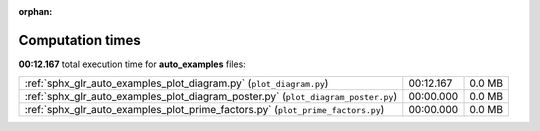 
:orphan:

.. _sphx_glr_auto_examples_sg_execution_times:

Computation times
=================
**00:12.167** total execution time for **auto_examples** files:

+-----------------------------------------------------------------------------------+-----------+--------+
| :ref:`sphx_glr_auto_examples_plot_diagram.py` (``plot_diagram.py``)               | 00:12.167 | 0.0 MB |
+-----------------------------------------------------------------------------------+-----------+--------+
| :ref:`sphx_glr_auto_examples_plot_diagram_poster.py` (``plot_diagram_poster.py``) | 00:00.000 | 0.0 MB |
+-----------------------------------------------------------------------------------+-----------+--------+
| :ref:`sphx_glr_auto_examples_plot_prime_factors.py` (``plot_prime_factors.py``)   | 00:00.000 | 0.0 MB |
+-----------------------------------------------------------------------------------+-----------+--------+
